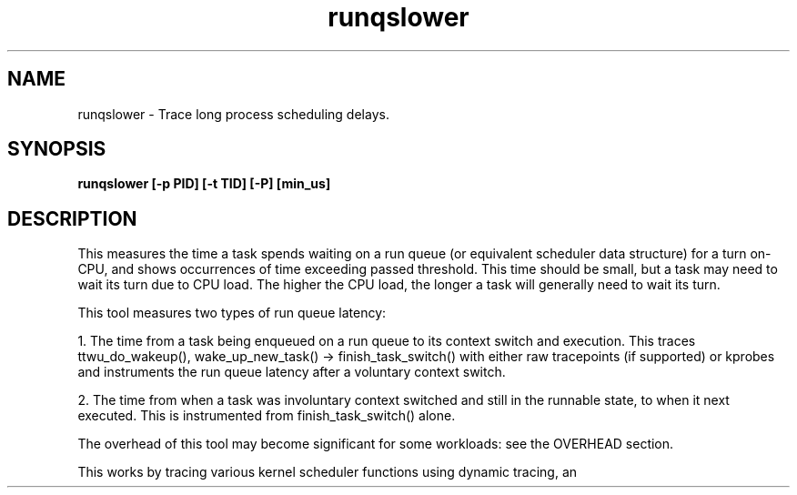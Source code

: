 .TH runqslower 8  "2016-02-07" "USER COMMANDS"
.SH NAME
runqslower \- Trace long process scheduling delays.
.SH SYNOPSIS
.B runqslower [\-p PID] [\-t TID] [-P] [min_us]
.SH DESCRIPTION
This measures the time a task spends waiting on a run queue (or equivalent
scheduler data structure) for a turn on-CPU, and shows occurrences of time
exceeding passed threshold. This time should be small, but a task may need
to wait its turn due to CPU load. The higher the CPU load, the longer a task
will generally need to wait its turn.

This tool measures two types of run queue latency:

1. The time from a task being enqueued on a run queue to its context switch
and execution. This traces ttwu_do_wakeup(), wake_up_new_task() ->
finish_task_switch() with either raw tracepoints (if supported) or kprobes
and instruments the run queue latency after a voluntary context switch.

2. The time from when a task was involuntary context switched and still
in the runnable state, to when it next executed. This is instrumented
from finish_task_switch() alone.

The overhead of this tool may become significant for some workloads:
see the OVERHEAD section.

This works by tracing various kernel scheduler functions using dynamic tracing,
an